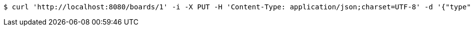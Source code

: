 [source,bash]
----
$ curl 'http://localhost:8080/boards/1' -i -X PUT -H 'Content-Type: application/json;charset=UTF-8' -d '{"type": "AIRCRAFT_CARRIER", "start": {"x": 9, "y": 6}, "end": {"x": 9, "y": 10}}'
----